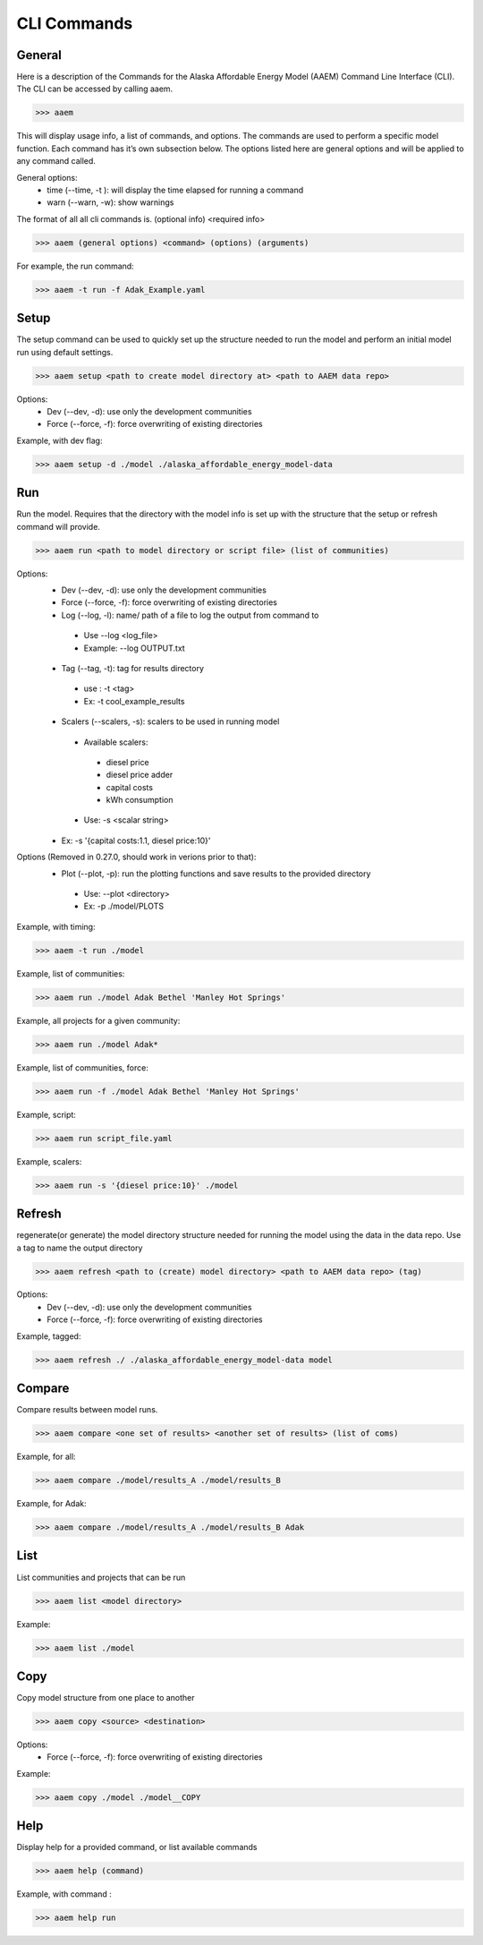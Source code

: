 .. _CLI:

************
CLI Commands
************
   

General
=======

Here is a description of the Commands for the Alaska Affordable Energy Model (AAEM) Command Line Interface (CLI). The CLI can be accessed by calling aaem. 

>>> aaem

This will display usage info, a list of commands, and options. The commands are used to perform a specific model function. Each command has it’s own subsection below.  The options listed here are general options and will be applied to any command called.

General options:
 * time (--time, -t ): will display the time elapsed for running a command
 * warn (--warn, -w): show warnings

The format of all all cli commands is. (optional info) <required info>
	
>>> aaem (general options) <command> (options) (arguments)

For example, the run command:
	
>>> aaem -t run -f Adak_Example.yaml


Setup
=====

The setup command can be used to quickly set up the structure needed to run the model and perform an initial model run using default settings. 

>>> aaem setup <path to create model directory at> <path to AAEM data repo> 

Options:
 * Dev (--dev, -d): use only the development communities
 * Force (--force, -f): force overwriting of existing directories  

Example, with dev flag:

>>> aaem setup -d ./model ./alaska_affordable_energy_model-data

Run
===

Run the model. Requires that the directory with the model info is set up with the structure that the setup or refresh command will provide.

>>> aaem run <path to model directory or script file> (list of communities) 

Options:
 * Dev (--dev, -d): use only the development communities
 * Force (--force, -f): force overwriting of existing directories  
 * Log (--log, -l): name/ path of a file to log the output from command to 
  * Use --log <log_file>
  * Example: --log OUTPUT.txt
 * Tag (--tag, -t): tag for results directory 
  * use : -t <tag>
  * Ex: -t cool_example_results
 * Scalers (--scalers, -s): scalers to be used in running model
  * Available scalers:
   * diesel price
   * diesel price adder
   * capital costs 
   * kWh consumption
  * Use: -s <scalar string>
 * Ex: -s '{capital costs:1.1, diesel price:10}'

Options (Removed in 0.27.0, should work in verions prior to that):
 * Plot (--plot, -p): run the plotting functions and save results to the provided directory
  * Use: --plot <directory>
  * Ex: -p ./model/PLOTS

Example, with timing:

>>> aaem -t run ./model

Example, list of communities:

>>> aaem run ./model Adak Bethel 'Manley Hot Springs'

Example, all projects for a given community:

>>> aaem run ./model Adak*

Example, list of communities, force:

>>> aaem run -f ./model Adak Bethel 'Manley Hot Springs'

	
Example, script:
		
>>> aaem run script_file.yaml

Example, scalers:

>>> aaem run -s '{diesel price:10}' ./model 

Refresh
=======
	
regenerate(or generate) the model directory structure needed for running the model using the data in the data repo. Use a tag to name the output directory 
	
>>> aaem refresh <path to (create) model directory> <path to AAEM data repo> (tag) 

Options:
 * Dev (--dev, -d): use only the development communities
 * Force (--force, -f): force overwriting of existing directories  

Example, tagged:
     
>>> aaem refresh ./ ./alaska_affordable_energy_model-data model

Compare
=======

Compare results between model runs.

>>> aaem compare <one set of results> <another set of results> (list of coms)

Example, for all:

>>> aaem compare ./model/results_A ./model/results_B

Example, for Adak:
    
>>> aaem compare ./model/results_A ./model/results_B Adak
    

List
==== 

List communities and projects that can be run

>>> aaem list <model directory>

Example:

>>> aaem list ./model

Copy
====

Copy model structure from one place to another

>>> aaem copy <source> <destination>

Options:
 * Force (--force, -f): force overwriting of existing directories  

Example:

>>> aaem copy ./model ./model__COPY

Help
====

Display help for a provided command, or list available commands 

>>> aaem help (command)

Example, with command :

>>> aaem help run






